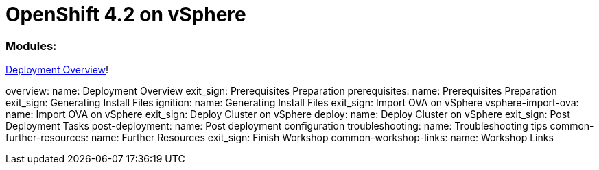 
# OpenShift 4.2 on vSphere

### Modules:

link:overview.adoc[Deployment Overview]!

overview:
        name: Deployment Overview
        exit_sign: Prerequisites Preparation
    prerequisites:
        name: Prerequisites Preparation
        exit_sign: Generating Install Files
    ignition:
        name: Generating Install Files
        exit_sign: Import OVA on vSphere
    vsphere-import-ova:
        name: Import OVA on vSphere
        exit_sign: Deploy Cluster on vSphere
    deploy:
        name: Deploy Cluster on vSphere
        exit_sign: Post Deployment Tasks       
    post-deployment:
        name: Post deployment configuration
    troubleshooting:
        name: Troubleshooting tips
    common-further-resources:
        name: Further Resources
        exit_sign: Finish Workshop
    common-workshop-links:
        name: Workshop Links
